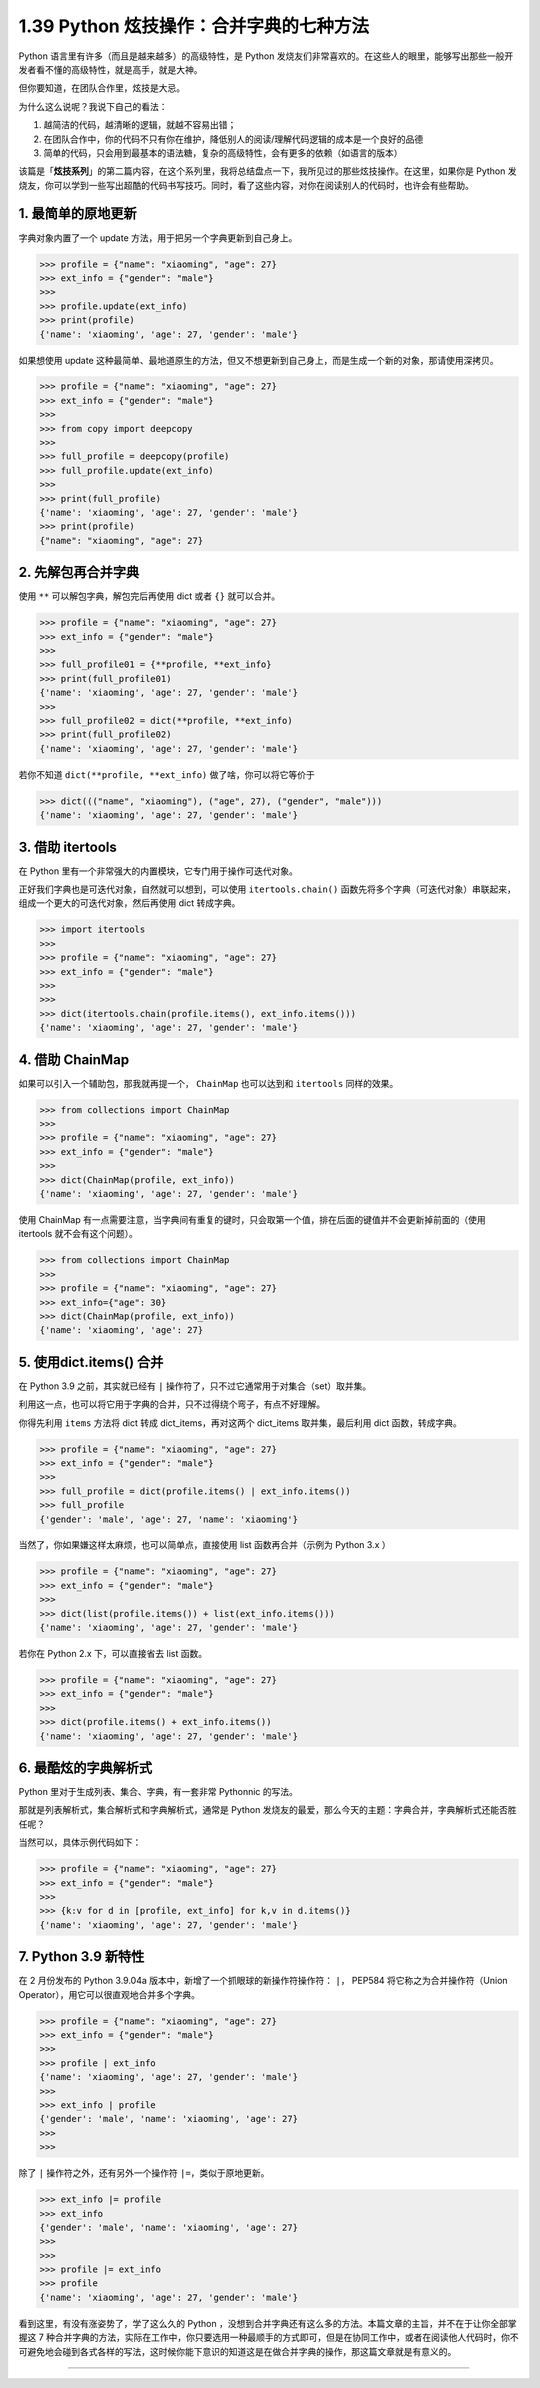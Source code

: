 1.39 Python 炫技操作：合并字典的七种方法
========================================

|image0|

Python 语言里有许多（而且是越来越多）的高级特性，是 Python
发烧友们非常喜欢的。在这些人的眼里，能够写出那些一般开发者看不懂的高级特性，就是高手，就是大神。

但你要知道，在团队合作里，炫技是大忌。

为什么这么说呢？我说下自己的看法：

1. 越简洁的代码，越清晰的逻辑，就越不容易出错；
2. 在团队合作中，你的代码不只有你在维护，降低别人的阅读/理解代码逻辑的成本是一个良好的品德
3. 简单的代码，只会用到最基本的语法糖，复杂的高级特性，会有更多的依赖（如语言的版本）

该篇是「\ **炫技系列**\ 」的第二篇内容，在这个系列里，我将总结盘点一下，我所见过的那些炫技操作。在这里，如果你是
Python
发烧友，你可以学到一些写出超酷的代码书写技巧。同时，看了这些内容，对你在阅读别人的代码时，也许会有些帮助。

1. 最简单的原地更新
-------------------

字典对象内置了一个 update 方法，用于把另一个字典更新到自己身上。

.. code:: python

   >>> profile = {"name": "xiaoming", "age": 27}
   >>> ext_info = {"gender": "male"}
   >>>
   >>> profile.update(ext_info)
   >>> print(profile)
   {'name': 'xiaoming', 'age': 27, 'gender': 'male'}

如果想使用 update
这种最简单、最地道原生的方法，但又不想更新到自己身上，而是生成一个新的对象，那请使用深拷贝。

.. code:: python

   >>> profile = {"name": "xiaoming", "age": 27}
   >>> ext_info = {"gender": "male"}
   >>>
   >>> from copy import deepcopy
   >>>
   >>> full_profile = deepcopy(profile)
   >>> full_profile.update(ext_info)
   >>>
   >>> print(full_profile)
   {'name': 'xiaoming', 'age': 27, 'gender': 'male'}
   >>> print(profile)
   {"name": "xiaoming", "age": 27}

2. 先解包再合并字典
-------------------

使用 ``**`` 可以解包字典，解包完后再使用 dict 或者 ``{}`` 就可以合并。

.. code:: python

   >>> profile = {"name": "xiaoming", "age": 27}
   >>> ext_info = {"gender": "male"}
   >>>
   >>> full_profile01 = {**profile, **ext_info}
   >>> print(full_profile01)
   {'name': 'xiaoming', 'age': 27, 'gender': 'male'}
   >>>
   >>> full_profile02 = dict(**profile, **ext_info)
   >>> print(full_profile02)
   {'name': 'xiaoming', 'age': 27, 'gender': 'male'}

若你不知道 ``dict(**profile, **ext_info)`` 做了啥，你可以将它等价于

.. code:: python

   >>> dict((("name", "xiaoming"), ("age", 27), ("gender", "male")))
   {'name': 'xiaoming', 'age': 27, 'gender': 'male'}

3. 借助 itertools
-----------------

在 Python 里有一个非常强大的内置模块，它专门用于操作可迭代对象。

正好我们字典也是可迭代对象，自然就可以想到，可以使用
``itertools.chain()``
函数先将多个字典（可迭代对象）串联起来，组成一个更大的可迭代对象，然后再使用
dict 转成字典。

.. code:: python

   >>> import itertools
   >>>
   >>> profile = {"name": "xiaoming", "age": 27}
   >>> ext_info = {"gender": "male"}
   >>>
   >>>
   >>> dict(itertools.chain(profile.items(), ext_info.items()))
   {'name': 'xiaoming', 'age': 27, 'gender': 'male'}

4. 借助 ChainMap
----------------

如果可以引入一个辅助包，那我就再提一个， ``ChainMap`` 也可以达到和
``itertools`` 同样的效果。

.. code:: python

   >>> from collections import ChainMap
   >>>
   >>> profile = {"name": "xiaoming", "age": 27}
   >>> ext_info = {"gender": "male"}
   >>>
   >>> dict(ChainMap(profile, ext_info))
   {'name': 'xiaoming', 'age': 27, 'gender': 'male'}

使用 ChainMap
有一点需要注意，当字典间有重复的键时，只会取第一个值，排在后面的键值并不会更新掉前面的（使用
itertools 就不会有这个问题）。

.. code:: python

   >>> from collections import ChainMap
   >>>
   >>> profile = {"name": "xiaoming", "age": 27}
   >>> ext_info={"age": 30}
   >>> dict(ChainMap(profile, ext_info))
   {'name': 'xiaoming', 'age': 27}

5. 使用dict.items() 合并
------------------------

在 Python 3.9 之前，其实就已经有 ``|``
操作符了，只不过它通常用于对集合（set）取并集。

利用这一点，也可以将它用于字典的合并，只不过得绕个弯子，有点不好理解。

你得先利用 ``items`` 方法将 dict 转成 dict_items，再对这两个 dict_items
取并集，最后利用 dict 函数，转成字典。

.. code:: python

   >>> profile = {"name": "xiaoming", "age": 27}
   >>> ext_info = {"gender": "male"}
   >>>
   >>> full_profile = dict(profile.items() | ext_info.items())
   >>> full_profile
   {'gender': 'male', 'age': 27, 'name': 'xiaoming'}

当然了，你如果嫌这样太麻烦，也可以简单点，直接使用 list
函数再合并（示例为 Python 3.x ）

.. code:: python

   >>> profile = {"name": "xiaoming", "age": 27}
   >>> ext_info = {"gender": "male"}
   >>>
   >>> dict(list(profile.items()) + list(ext_info.items()))
   {'name': 'xiaoming', 'age': 27, 'gender': 'male'}

若你在 Python 2.x 下，可以直接省去 list 函数。

.. code:: python

   >>> profile = {"name": "xiaoming", "age": 27}
   >>> ext_info = {"gender": "male"}
   >>>
   >>> dict(profile.items() + ext_info.items())
   {'name': 'xiaoming', 'age': 27, 'gender': 'male'}

6. 最酷炫的字典解析式
---------------------

Python 里对于生成列表、集合、字典，有一套非常 Pythonnic 的写法。

那就是列表解析式，集合解析式和字典解析式，通常是 Python
发烧友的最爱，那么今天的主题：字典合并，字典解析式还能否胜任呢？

当然可以，具体示例代码如下：

.. code:: python

   >>> profile = {"name": "xiaoming", "age": 27}
   >>> ext_info = {"gender": "male"}
   >>>
   >>> {k:v for d in [profile, ext_info] for k,v in d.items()}
   {'name': 'xiaoming', 'age': 27, 'gender': 'male'}

7. Python 3.9 新特性
--------------------

在 2 月份发布的 Python 3.9.04a
版本中，新增了一个抓眼球的新操作符操作符： ``|``\ ， PEP584
将它称之为合并操作符（Union Operator），用它可以很直观地合并多个字典。

.. code:: python

   >>> profile = {"name": "xiaoming", "age": 27}
   >>> ext_info = {"gender": "male"}
   >>>
   >>> profile | ext_info
   {'name': 'xiaoming', 'age': 27, 'gender': 'male'}
   >>>
   >>> ext_info | profile
   {'gender': 'male', 'name': 'xiaoming', 'age': 27}
   >>>
   >>>

除了 ``|`` 操作符之外，还有另外一个操作符 ``|=``\ ，类似于原地更新。

.. code:: python

   >>> ext_info |= profile
   >>> ext_info
   {'gender': 'male', 'name': 'xiaoming', 'age': 27}
   >>>
   >>>
   >>> profile |= ext_info
   >>> profile
   {'name': 'xiaoming', 'age': 27, 'gender': 'male'}

看到这里，有没有涨姿势了，学了这么久的 Python
，没想到合并字典还有这么多的方法。本篇文章的主旨，并不在于让你全部掌握这
7
种合并字典的方法，实际在工作中，你只要选用一种最顺手的方式即可，但是在协同工作中，或者在阅读他人代码时，你不可避免地会碰到各式各样的写法，这时候你能下意识的知道这是在做合并字典的操作，那这篇文章就是有意义的。

--------------

|image1|

.. |image0| image:: http://image.iswbm.com/20200602135014.png
.. |image1| image:: http://image.iswbm.com/20200607174235.png

